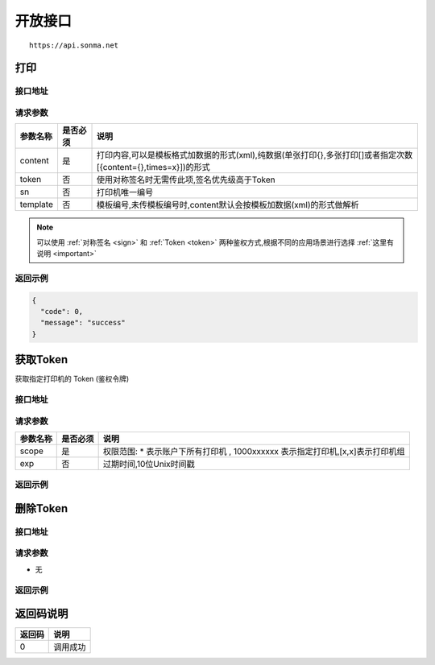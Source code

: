 .. _interface:

开放接口
========

::

    https://api.sonma.net

.. _print:

打印
--------

接口地址
^^^^^^^^

.. http:post:: /v1/print

请求参数
^^^^^^^^

============ =============== ====================================================================================================
参数名称       是否必须          说明
============ =============== ====================================================================================================
content      是               打印内容,可以是模板格式加数据的形式(xml),纯数据(单张打印{},多张打印[]或者指定次数[{content={},times=x}])的形式
token        否               使用对称签名时无需传此项,签名优先级高于Token
sn           否               打印机唯一编号
template     否               模板编号,未传模板编号时,content默认会按模板加数据(xml)的形式做解析
============ =============== ====================================================================================================

.. note::

    可以使用 :ref:`对称签名 <sign>` 和 :ref:`Token <token>` 两种鉴权方式,根据不同的应用场景进行选择 :ref:`这里有说明 <important>`





返回示例
^^^^^^^^

.. code-block:: json

    {
      "code": 0,
      "message": "success"
    }

.. _token:

获取Token
------------

获取指定打印机的 Token (鉴权令牌)

接口地址
^^^^^^^^

.. http:get:: /v1/auth/access_token


请求参数
^^^^^^^^

============ =============== ====================================================================
参数名称       是否必须          说明
============ =============== ====================================================================
scope        是               权限范围: * 表示账户下所有打印机 , 1000xxxxxx 表示指定打印机,[x,x]表示打印机组
exp          否               过期时间,10位Unix时间戳
============ =============== ====================================================================

返回示例
^^^^^^^^

删除Token
------------

接口地址
^^^^^^^^

.. http:delete:: /v1/auth/access_token/{token}


请求参数
^^^^^^^^

* 无


返回示例
^^^^^^^^




.. _returncode:

返回码说明
-----------

=========== ================================================
返回码       说明
=========== ================================================
0           调用成功
=========== ================================================